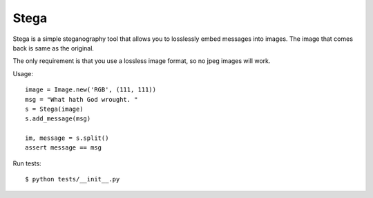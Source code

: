Stega
=====


Stega is a simple steganography tool that allows you to losslessly embed
messages into images.  The image that comes back is same as the original.

The only requirement is that you use a lossless image format, so no jpeg
images will work.


Usage::

    image = Image.new('RGB', (111, 111))
    msg = "What hath God wrought. "
    s = Stega(image)
    s.add_message(msg)

    im, message = s.split()
    assert message == msg

Run tests::

    $ python tests/__init__.py
